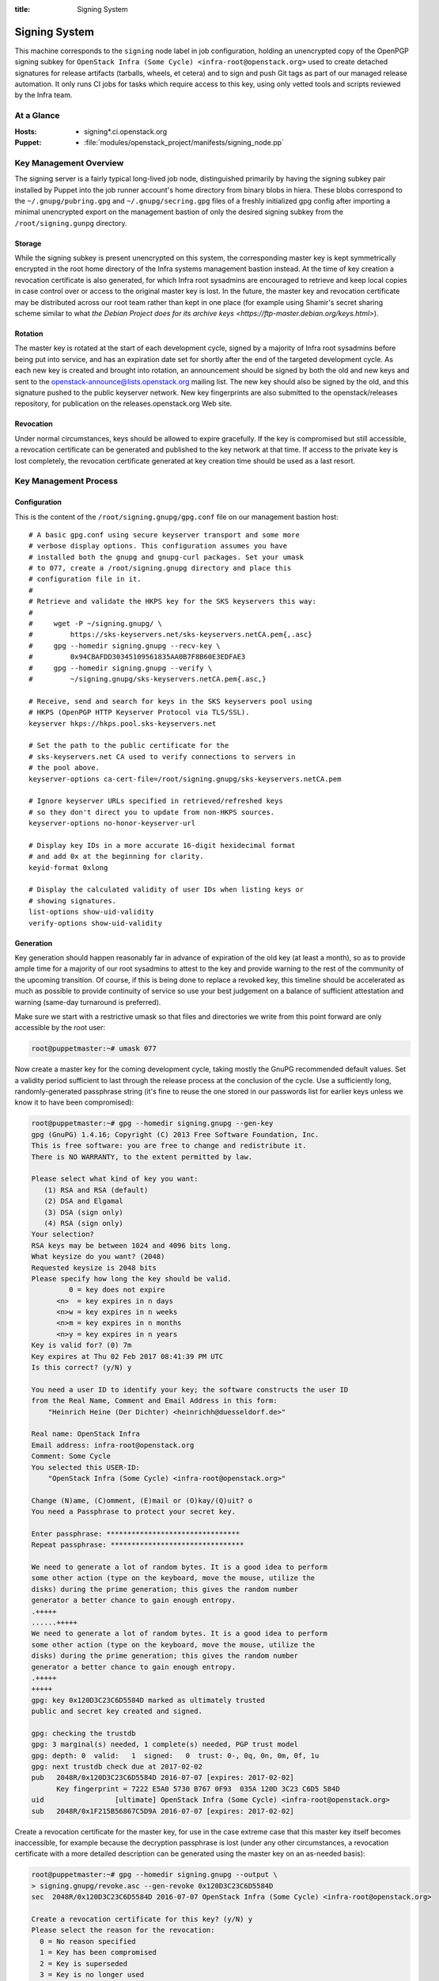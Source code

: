 :title: Signing System

.. _signing:

Signing System
##############

This machine corresponds to the ``signing`` node label in job
configuration, holding an unencrypted copy of the OpenPGP signing
subkey for ``OpenStack Infra (Some Cycle)
<infra-root@openstack.org>`` used to create detached signatures for
release artifacts (tarballs, wheels, et cetera) and to sign and push
Git tags as part of our managed release automation. It only runs CI
jobs for tasks which require access to this key, using only vetted
tools and scripts reviewed by the Infra team.


At a Glance
===========

:Hosts:
  * signing*.ci.openstack.org
:Puppet:
  * :file:`modules/openstack_project/manifests/signing_node.pp`


Key Management Overview
=======================

The signing server is a fairly typical long-lived job node,
distinguished primarily by having the signing subkey pair installed
by Puppet into the job runner account's home directory from binary
blobs in hiera. These blobs correspond to the
``~/.gnupg/pubring.gpg`` and ``~/.gnupg/secring.gpg`` files of a
freshly initialized gpg config after importing a minimal unencrypted
export on the management bastion of only the desired signing subkey
from the ``/root/signing.gunpg`` directory.


Storage
-------

While the signing subkey is present unencrypted on this system, the
corresponding master key is kept symmetrically encrypted in the root
home directory of the Infra systems management bastion instead. At
the time of key creation a revocation certificate is also generated,
for which Infra root sysadmins are encouraged to retrieve and keep
local copies in case control over or access to the original master
key is lost. In the future, the master key and revocation
certificate may be distributed across our root team rather than kept
in one place (for example using Shamir's secret sharing scheme
similar to what `the Debian Project does for its archive keys
<https://ftp-master.debian.org/keys.html>`).


Rotation
--------

The master key is rotated at the start of each development cycle,
signed by a majority of Infra root sysadmins before being put into
service, and has an expiration date set for shortly after the end of
the targeted development cycle. As each new key is created and
brought into rotation, an announcement should be signed by both the
old and new keys and sent to the
openstack-announce@lists.openstack.org mailing list. The new key
should also be signed by the old, and this signature pushed to the
public keyserver network. New key fingerprints are also submitted to
the openstack/releases repository, for publication on the
releases.openstack.org Web site.


Revocation
----------

Under normal circumstances, keys should be allowed to expire
gracefully. If the key is compromised but still accessible, a
revocation certificate can be generated and published to the key
network at that time. If access to the private key is lost
completely, the revocation certificate generated at key creation
time should be used as a last resort.


Key Management Process
======================

Configuration
-------------

This is the content of the ``/root/signing.gnupg/gpg.conf`` file on
our management bastion host::

    # A basic gpg.conf using secure keyserver transport and some more
    # verbose display options. This configuration assumes you have
    # installed both the gnupg and gnupg-curl packages. Set your umask
    # to 077, create a /root/signing.gnupg directory and place this
    # configuration file in it.
    #
    # Retrieve and validate the HKPS key for the SKS keyservers this way:
    #
    #     wget -P ~/signing.gnupg/ \
    #         https://sks-keyservers.net/sks-keyservers.netCA.pem{,.asc}
    #     gpg --homedir signing.gnupg --recv-key \
    #         0x94CBAFDD30345109561835AA0B7F8B60E3EDFAE3
    #     gpg --homedir signing.gnupg --verify \
    #         ~/signing.gnupg/sks-keyservers.netCA.pem{.asc,}

    # Receive, send and search for keys in the SKS keyservers pool using
    # HKPS (OpenPGP HTTP Keyserver Protocol via TLS/SSL).
    keyserver hkps://hkps.pool.sks-keyservers.net

    # Set the path to the public certificate for the
    # sks-keyservers.net CA used to verify connections to servers in
    # the pool above.
    keyserver-options ca-cert-file=/root/signing.gnupg/sks-keyservers.netCA.pem

    # Ignore keyserver URLs specified in retrieved/refreshed keys
    # so they don't direct you to update from non-HKPS sources.
    keyserver-options no-honor-keyserver-url

    # Display key IDs in a more accurate 16-digit hexidecimal format
    # and add 0x at the beginning for clarity.
    keyid-format 0xlong

    # Display the calculated validity of user IDs when listing keys or
    # showing signatures.
    list-options show-uid-validity
    verify-options show-uid-validity


Generation
----------

Key generation should happen reasonably far in advance of expiration
of the old key (at least a month), so as to provide ample time for a
majority of our root sysadmins to attest to the key and provide
warning to the rest of the community of the upcoming transition. Of
course, if this is being done to replace a revoked key, this
timeline should be accelerated as much as possible to provide
continuity of service so use your best judgement on a balance of
sufficient attestation and warning (same-day turnaround is
preferred).

Make sure we start with a restrictive umask so that files and
directories we write from this point forward are only accessible by
the root user:

.. code-block:: shell-session

    root@puppetmaster:~# umask 077

Now create a master key for the coming development cycle, taking
mostly the GnuPG recommended default values. Set a validity period
sufficient to last through the release process at the conclusion of
the cycle. Use a sufficiently long, randomly-generated passphrase
string (it's fine to reuse the one stored in our passwords list for
earlier keys unless we know it to have been compromised):

.. code-block:: shell-session

    root@puppetmaster:~# gpg --homedir signing.gnupg --gen-key
    gpg (GnuPG) 1.4.16; Copyright (C) 2013 Free Software Foundation, Inc.
    This is free software: you are free to change and redistribute it.
    There is NO WARRANTY, to the extent permitted by law.

    Please select what kind of key you want:
       (1) RSA and RSA (default)
       (2) DSA and Elgamal
       (3) DSA (sign only)
       (4) RSA (sign only)
    Your selection?
    RSA keys may be between 1024 and 4096 bits long.
    What keysize do you want? (2048)
    Requested keysize is 2048 bits
    Please specify how long the key should be valid.
             0 = key does not expire
          <n>  = key expires in n days
          <n>w = key expires in n weeks
          <n>m = key expires in n months
          <n>y = key expires in n years
    Key is valid for? (0) 7m
    Key expires at Thu 02 Feb 2017 08:41:39 PM UTC
    Is this correct? (y/N) y

    You need a user ID to identify your key; the software constructs the user ID
    from the Real Name, Comment and Email Address in this form:
        "Heinrich Heine (Der Dichter) <heinrichh@duesseldorf.de>"

    Real name: OpenStack Infra
    Email address: infra-root@openstack.org
    Comment: Some Cycle
    You selected this USER-ID:
        "OpenStack Infra (Some Cycle) <infra-root@openstack.org>"

    Change (N)ame, (C)omment, (E)mail or (O)kay/(Q)uit? o
    You need a Passphrase to protect your secret key.

    Enter passphrase: ********************************
    Repeat passphrase: ********************************

    We need to generate a lot of random bytes. It is a good idea to perform
    some other action (type on the keyboard, move the mouse, utilize the
    disks) during the prime generation; this gives the random number
    generator a better chance to gain enough entropy.
    .+++++
    ......+++++
    We need to generate a lot of random bytes. It is a good idea to perform
    some other action (type on the keyboard, move the mouse, utilize the
    disks) during the prime generation; this gives the random number
    generator a better chance to gain enough entropy.
    .+++++
    +++++
    gpg: key 0x120D3C23C6D5584D marked as ultimately trusted
    public and secret key created and signed.

    gpg: checking the trustdb
    gpg: 3 marginal(s) needed, 1 complete(s) needed, PGP trust model
    gpg: depth: 0  valid:   1  signed:   0  trust: 0-, 0q, 0n, 0m, 0f, 1u
    gpg: next trustdb check due at 2017-02-02
    pub   2048R/0x120D3C23C6D5584D 2016-07-07 [expires: 2017-02-02]
          Key fingerprint = 7222 E5A0 5730 B767 0F93  035A 120D 3C23 C6D5 584D
    uid                 [ultimate] OpenStack Infra (Some Cycle) <infra-root@openstack.org>
    sub   2048R/0x1F215B56867C5D9A 2016-07-07 [expires: 2017-02-02]

Create a revocation certificate for the master key, for use in the
case extreme case that this master key itself becomes inaccessible,
for example because the decryption passphrase is lost (under any
other circumstances, a revocation certificate with a more detailed
description can be generated using the master key on an as-needed
basis):

.. code-block:: shell-session

    root@puppetmaster:~# gpg --homedir signing.gnupg --output \
    > signing.gnupg/revoke.asc --gen-revoke 0x120D3C23C6D5584D
    sec  2048R/0x120D3C23C6D5584D 2016-07-07 OpenStack Infra (Some Cycle) <infra-root@openstack.org>

    Create a revocation certificate for this key? (y/N) y
    Please select the reason for the revocation:
      0 = No reason specified
      1 = Key has been compromised
      2 = Key is superseded
      3 = Key is no longer used
      Q = Cancel
    (Probably you want to select 1 here)
    Your decision? 1
    Enter an optional description; end it with an empty line:
    > This revocation is to be used in the event the key cannot be recovered.
    >
    Reason for revocation: Key has been compromised
    This revocation is to be used in the event the key cannot be recovered.
    Is this okay? (y/N) y

    You need a passphrase to unlock the secret key for
    user: "OpenStack Infra (Some Cycle) <infra-root@openstack.org>"
    2048-bit RSA key, ID 0x120D3C23C6D5584D, created 2016-07-07

    Enter passphrase: ********************************

    ASCII armored output forced.
    Revocation certificate created.

    Please move it to a medium which you can hide away; if Mallory gets
    access to this certificate he can use it to make your key unusable.
    It is smart to print this certificate and store it away, just in case
    your media become unreadable.  But have some caution:  The print system of
    your machine might store the data and make it available to others!

Use the interactive key editor to add a subkey constrained to
signing purposes only. It does not need an expiration since it will
be valid only for as long as its associated master key is valid:

.. code-block:: shell-session

    root@puppetmaster:~# gpg --homedir signing.gnupg --edit-key 0x120D3C23C6D5584D
    gpg (GnuPG) 1.4.16; Copyright (C) 2013 Free Software Foundation, Inc.
    This is free software: you are free to change and redistribute it.
    There is NO WARRANTY, to the extent permitted by law.

    Secret key is available.

    pub  2048R/0x120D3C23C6D5584D  created: 2016-07-07  expires: 2017-02-02  usage: SC
                                   trust: ultimate      validity: ultimate
    sub  2048R/0x1F215B56867C5D9A  created: 2016-07-07  expires: 2017-02-02  usage: E
    [ultimate] (1). OpenStack Infra (Some Cycle) <infra-root@openstack.org>

    gpg> addkey
    Key is protected.

    You need a passphrase to unlock the secret key for
    user: "OpenStack Infra (Some Cycle) <infra-root@openstack.org>"
    2048-bit RSA key, ID 0x120D3C23C6D5584D, created 2016-07-07

    Enter passphrase: ********************************

    Please select what kind of key you want:
       (3) DSA (sign only)
       (4) RSA (sign only)
       (5) Elgamal (encrypt only)
       (6) RSA (encrypt only)
    Your selection? 4
    RSA keys may be between 1024 and 4096 bits long.
    What keysize do you want? (2048)
    Requested keysize is 2048 bits
    Please specify how long the key should be valid.
             0 = key does not expire
          <n>  = key expires in n days
          <n>w = key expires in n weeks
          <n>m = key expires in n months
          <n>y = key expires in n years
    Key is valid for? (0)
    Key does not expire at all
    Is this correct? (y/N) y
    Really create? (y/N) y
    We need to generate a lot of random bytes. It is a good idea to perform
    some other action (type on the keyboard, move the mouse, utilize the
    disks) during the prime generation; this gives the random number
    generator a better chance to gain enough entropy.
    +++++
    ........+++++

    pub  2048R/0x120D3C23C6D5584D  created: 2016-07-07  expires: 2017-02-02  usage: SC
                               trust: ultimate      validity: ultimate
    sub  2048R/0x1F215B56867C5D9A  created: 2016-07-07  expires: 2017-02-02  usage: E
    sub  2048R/0xC0224DB5F541FB68  created: 2016-07-07  expires: never       usage: S
    [ultimate] (1). OpenStack Infra (Some Cycle) <infra-root@openstack.org>

    gpg> save

Now send the master key to the keyserver network. The subkeys are
all submitted along with it, so do not need to be specified
separately:

.. code-block:: shell-session

    root@puppetmaster:~# gpg --homedir signing.gnupg --send-keys 0x120D3C23C6D5584D
    sending key 0x120D3C23C6D5584D to hkps server hkps.pool.sks-keyservers.net

The rest of this process shouldn't happen until we're ready for the
signing system to transition to our new key. In a typical,
non-emergency rotation this should not happen until release
activities for the previous cycle have concluded so that we don't
inadvertently sign their artifacts with the new key.

Create a new GnuPG keychain by exporting a copy of just the signing
subkey to a file and then importing that (and only that) in a new
GnuPG directory:

.. code-block:: shell-session

    root@puppetmaster:~# mkdir temporary.gnupg
    root@puppetmaster:~# gpg --homedir signing.gnupg --output \
    > temporary.gnupg/secret-subkeys --export-secret-subkeys 0xC0224DB5F541FB68\!
    root@puppetmaster:~# gpg --homedir temporary.gnupg --import \
    > temporary.gnupg/secret-subkeys
    gpg: keyring `temporary.gnupg/secring.gpg' created
    gpg: keyring `temporary.gnupg/pubring.gpg' created
    gpg: key C6D5584D: secret key imported
    gpg: temporary.gnupg/trustdb.gpg: trustdb created
    gpg: key C6D5584D: public key "OpenStack Infra (Some Cycle) <infra-root@openstack.org>" imported
    gpg: Total number processed: 1
    gpg:               imported: 1  (RSA: 1)
    gpg:       secret keys read: 1
    gpg:   secret keys imported: 1

So that our CI jobs will be able to make use of this subkey without
interactively supplying a passphrase, the old passphrase (exported
from the master key) must be reset to an empty string in the new
temporary copy. This is again done using an interactive key editor
session:

.. code-block:: shell-session

    root@puppetmaster:~# gpg --homedir temporary.gnupg --edit-key 0xC0224DB5F541FB68
    gpg (GnuPG) 1.4.16; Copyright (C) 2013 Free Software Foundation, Inc.
    This is free software: you are free to change and redistribute it.
    There is NO WARRANTY, to the extent permitted by law.

    Secret key is available.

    pub  2048R/C6D5584D  created: 2016-07-07  expires: 2017-02-02  usage: SC
                     trust: unknown       validity: unknown
    sub  2048R/F541FB68  created: 2016-07-07  expires: never       usage: S
    [ unknown] (1). OpenStack Infra (Some Cycle) <infra-root@openstack.org>

    gpg> passwd
    Secret parts of primary key are not available.

    You need a passphrase to unlock the secret key for
    user: "OpenStack Infra (Some Cycle) <infra-root@openstack.org>"
    2048-bit RSA key, ID F541FB68, created 2016-07-07

    Enter passphrase: ********************************

    Enter the new passphrase for this secret key.

    Enter passphrase:
    Repeat passphrase:

    You don't want a passphrase - this is probably a *bad* idea!

    Do you really want to do this? (y/N) y

    gpg> save

This leaves us with a temporary keyring containing only an
unencrypted copy of the signing subkey. Push this into private hiera
so that it will be installed onto the signing system by our
configuration management:

.. code-block:: shell-session

    root@puppetmaster:~# /opt/system-config/production/tools/hieraedit.py --yaml \
    > /opt/system-config/hieradata/production/group/signing.yaml -f \
    > temporary.gnupg/pubring.gpg pubring
    root@puppetmaster:~# /opt/system-config/production/tools/hieraedit.py --yaml \
    > /opt/system-config/hieradata/production/group/signing.yaml -f \
    > temporary.gnupg/secring.gpg secring

Finally, do your best to securely remove the temporary copy of the
unencrypted signing subkey and any associated files:

.. code-block:: shell-session

    root@puppetmaster:~# shred temporary.gnupg/*
    root@puppetmaster:~# rm -rf temporary.gnupg


Attestation
-----------

We need a majority (if not all) of our current root sysadmins to
verify and attest to the authenticity of our artifact signing key,
because it represents a system maintained by our team rather than
representing some particular individual and so anyone else attesting
to this key can really only do so transitively through us. This
should be done soon after a new key is minted (preferably the same
week) so that others in the community who wish to extend the web of
trust around the key based on our attestations (for example, release
managers or team leads) have an opportunity to do so before it's put
into production.

Start by logging into the management bastion and examining the
fingerprint of the key as it exists on disk:

.. code-block:: shell-session

    me@puppetmaster:~$ sudo gpg --homedir /root/signing.gnupg --fingerprint \
    > --list-keys "OpenStack Infra (Some Cycle)"
    pub   2048R/0x120D3C23C6D5584D 2016-07-07 [expires: 2017-02-02]
          Key fingerprint = 120D 3C23 C6D5 584D 6FC2  4646 64DB B05A CC5E 7C28
    uid                 [ultimate] OpenStack Infra (Some Cycle) <infra-root@openstack.org>
    sub   2048R/0x1F215B56867C5D9A 2016-07-07 [expires: 2017-02-02]
    sub   2048R/0xC0224DB5F541FB68 2016-07-07

Now on your own system where your OpenPGP key resides, retrieve the
key, compare the fingerprint from above, and if they match, sign it
and push the signature back to the keyserver network:

.. code-block:: shell-session

    me@home:~$ gpg2 --recv-keys 0x120D3C23C6D5584D
    gpg: requesting key 0x120D3C23C6D5584D from hkps server hkps.pool.sks-keyservers.net
    gpg: key 0x120D3C23C6D5584D: public key "OpenStack Infra (Some Cycle) <infra-root@openstack.org>" imported
    gpg: 3 marginal(s) needed, 1 complete(s) needed, classic trust model
    gpg: depth: 0  valid:   3  signed:  31  trust: 0-, 0q, 0n, 0m, 0f, 3u
    gpg: depth: 1  valid:  31  signed:  46  trust: 30-, 0q, 0n, 0m, 1f, 0u
    gpg: next trustdb check due at 2016-11-30
    gpg: Total number processed: 1
    gpg:               imported: 1  (RSA: 1)
    me@home:~$ gpg2 --fingerprint 0x120D3C23C6D5584D
    pub   2048R/0x120D3C23C6D5584D 2016-07-07 [expires: 2017-02-02]
          Key fingerprint = 120D 3C23 C6D5 584D 6FC2  4646 64DB B05A CC5E 7C28
    uid                 [  full  ] OpenStack Infra (Some Cycle) <infra-root@openstack.org>
    sub   2048R/0x1F215B56867C5D9A 2016-07-07 [expires: 2017-02-02]
    sub   2048R/0xC0224DB5F541FB68 2016-07-07
    me@home:~$ gpg2 --sign-key 0x120D3C23C6D5584D

    pub  2048R/0x120D3C23C6D5584D  created: 2016-07-07  expires: 2017-02-02  usage: SC
                                   trust: unknown       validity: full
    sub  2048R/0x1F215B56867C5D9A  created: 2016-07-07  expires: 2017-02-02  usage: E
    sub  2048R/0xC0224DB5F541FB68  created: 2016-07-07  expires: never       usage: S
    [  full  ] (1). OpenStack Infra (Some Cycle) <infra-root@openstack.org>


    pub  2048R/0x120D3C23C6D5584D  created: 2016-07-07  expires: 2017-02-02  usage: SC
                                   trust: unknown       validity: full
     Primary key fingerprint: 120D 3C23 C6D5 584D 6FC2  4646 64DB B05A CC5E 7C28

         OpenStack Infra (Some Cycle) <infra-root@openstack.org>

    This key is due to expire on 2017-02-02.
    Are you sure that you want to sign this key with your
    key "My Name <me@example.org>" (0xAB54A98CEB1F0AD2)

    Really sign? (y/N) y

       +-----------------------------------------------------------------------+
       | Please enter the passphrase to unlock the secret key for the OpenPGP  |
       | certificate:                                                          |
       | "My Name <me@example.org>"                                            |
       | 2048-bit RSA key, ID 0xAB54A98CEB1F0AD2,                              |
       | created 2008-09-10.                                                   |
       |                                                                       |
       |                                                                       |
       | Passphrase **********************____________________________________ |
       |                                                                       |
       |          <OK>                                         <Cancel>        |
       +-----------------------------------------------------------------------+

    me@home:~$ gpg2 --send-keys 0x120D3C23C6D5584D
    gpg: sending key 0x120D3C23C6D5584D to hkps server hkps.pool.sks-keyservers.net
